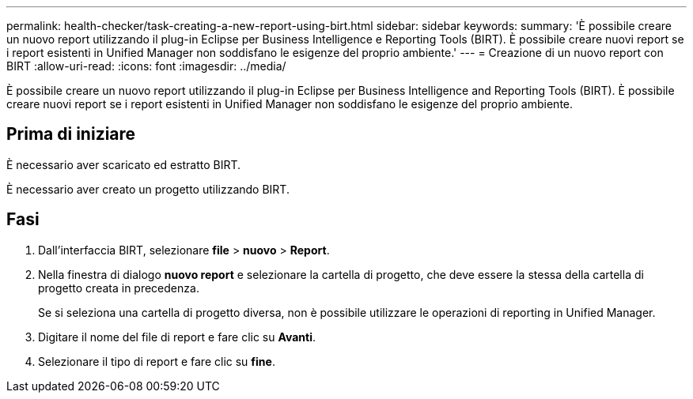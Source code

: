 ---
permalink: health-checker/task-creating-a-new-report-using-birt.html 
sidebar: sidebar 
keywords:  
summary: 'È possibile creare un nuovo report utilizzando il plug-in Eclipse per Business Intelligence e Reporting Tools (BIRT). È possibile creare nuovi report se i report esistenti in Unified Manager non soddisfano le esigenze del proprio ambiente.' 
---
= Creazione di un nuovo report con BIRT
:allow-uri-read: 
:icons: font
:imagesdir: ../media/


[role="lead"]
È possibile creare un nuovo report utilizzando il plug-in Eclipse per Business Intelligence and Reporting Tools (BIRT). È possibile creare nuovi report se i report esistenti in Unified Manager non soddisfano le esigenze del proprio ambiente.



== Prima di iniziare

È necessario aver scaricato ed estratto BIRT.

È necessario aver creato un progetto utilizzando BIRT.



== Fasi

. Dall'interfaccia BIRT, selezionare *file* > *nuovo* > *Report*.
. Nella finestra di dialogo *nuovo report* e selezionare la cartella di progetto, che deve essere la stessa della cartella di progetto creata in precedenza.
+
Se si seleziona una cartella di progetto diversa, non è possibile utilizzare le operazioni di reporting in Unified Manager.

. Digitare il nome del file di report e fare clic su *Avanti*.
. Selezionare il tipo di report e fare clic su *fine*.

